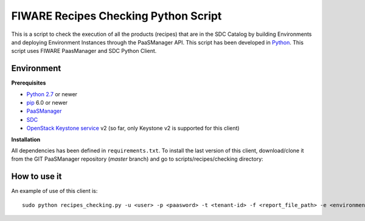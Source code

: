 FIWARE Recipes Checking Python Script
=====================================

This is a script to check the execution of all the products (recipes) that are in the SDC Catalog by building
Environments and deploying Environment Instances through the PaaSManager API. This script has been developed in
Python_. This script uses FIWARE PaasManager and SDC Python Client.

Environment
-----------

**Prerequisites**

- `Python 2.7`__ or newer
- pip_ 6.0 or newer
- PaaSManager_
- SDC_
- `OpenStack Keystone service`_ v2 (so far, only Keystone v2 is supported for this client)

__ `Python - Downloads`_


**Installation**

All dependencies has been defined in ``requirements.txt``.
To install the last version of this client, download/clone it from the GIT PaaSManager repository (*master* branch)
and go to scripts/recipes/checking directory:


How to use it
-------------

An example of use of this client is:

::

    sudo python recipes_checking.py -u <user> -p <paasword> -t <tenant-id> -f <report_file_path> -e <environment-name>


.. REFERENCES

.. _Python: http://www.python.org/
.. _Python - Downloads: https://www.python.org/downloads/
.. _pip: https://pypi.python.org/pypi/pip
.. _PaaSManager: https://github.com/telefonicaid/fiware-paas
.. _SDC: https://github.com/telefonicaid/fiware-sdc
.. _`OpenStack Keystone service`: http://docs.openstack.org/developer/keystone/
